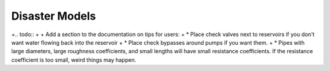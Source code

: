 Disaster Models
======================================

.. todo:: Add background and examples from the Applications White Paper

+.. todo:: 
+
+     Add a section to the documentation on tips for users:
+          * Place check valves next to reservoirs if you don't want water flowing back into the reservoir
+          * Place check bypasses around pumps if you want them.
+          * Pipes with large diameters, large roughness coefficients, and small lengths will have small resistance coefficients. If the resistance coefficient is too small, weird things may happen.
